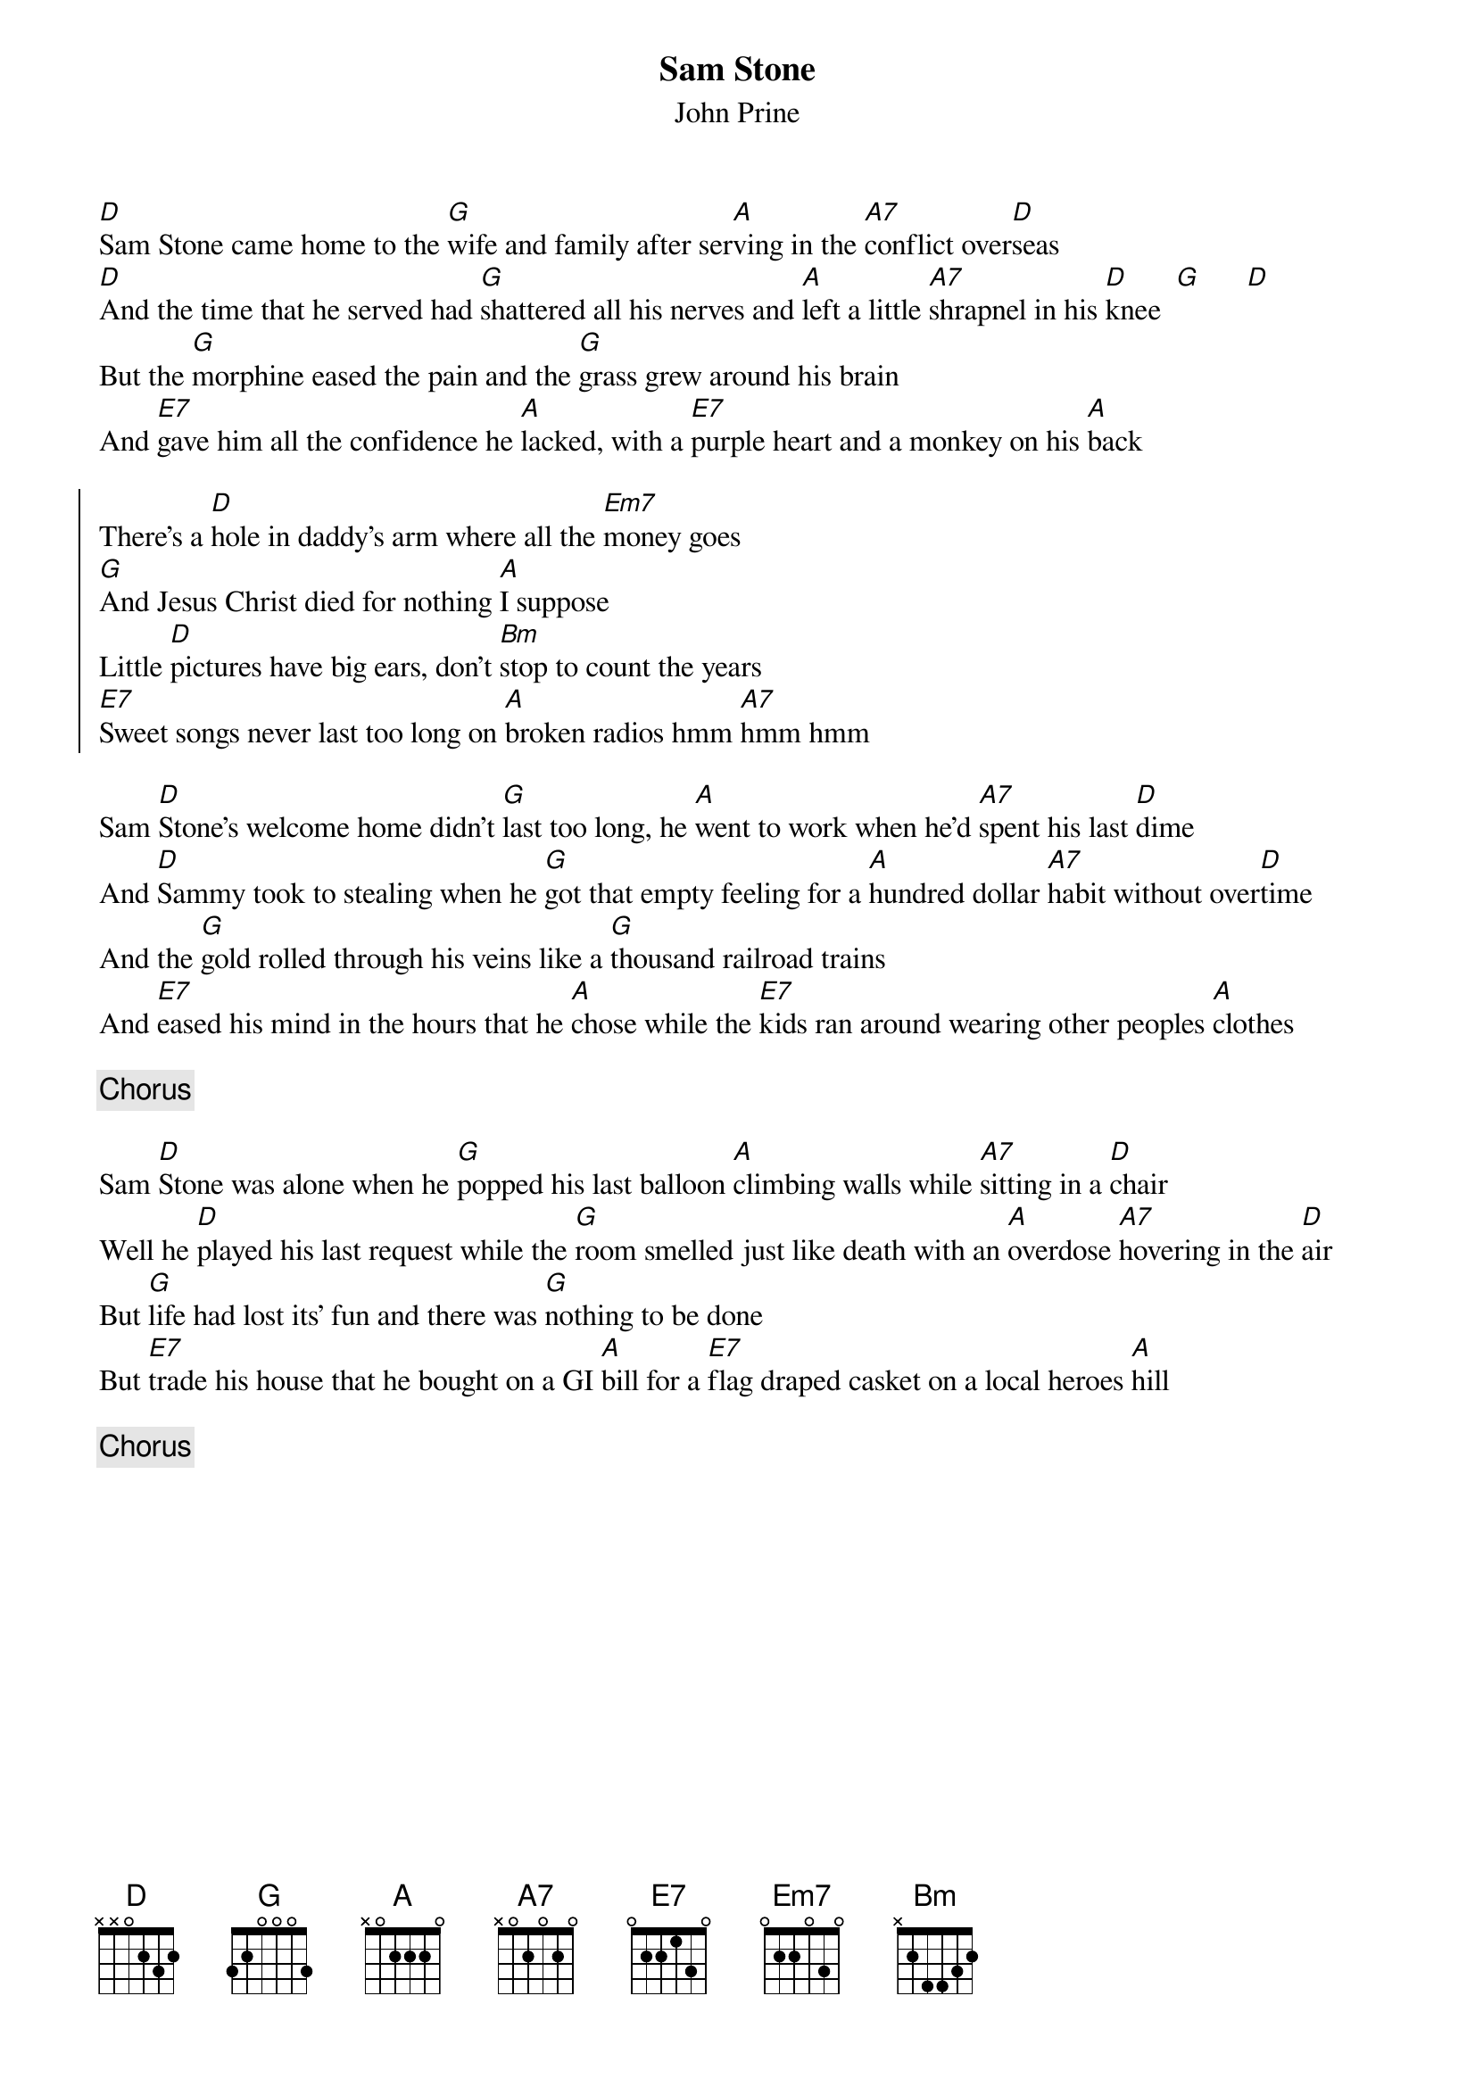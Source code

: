 {title:Sam Stone}
{st:John Prine}

[D]Sam Stone came home to the [G]wife and family after ser[A]ving in the [A7]conflict over[D]seas
[D]And the time that he served had [G]shattered all his nerves and [A]left a little [A7]shrapnel in his [D]knee  [G]      [D]
But the [G]morphine eased the pain and the [G]grass grew around his brain
And [E7]gave him all the confidence he [A]lacked, with a [E7]purple heart and a monkey on his [A]back

{soc:}
There's a [D]hole in daddy's arm where all the [Em7]money goes
[G]And Jesus Christ died for nothing [A]I suppose
Little [D]pictures have big ears, don't [Bm]stop to count the years
[E7]Sweet songs never last too long on [A]broken radios hmm [A7]hmm hmm
{eoc:}

Sam [D]Stone's welcome home didn't [G]last too long, he [A]went to work when he'd [A7]spent his last [D]dime
And [D]Sammy took to stealing when he [G]got that empty feeling for a [A]hundred dollar [A7]habit without over[D]time
And the [G]gold rolled through his veins like a [G]thousand railroad trains
And [E7]eased his mind in the hours that he [A]chose while the [E7]kids ran around wearing other peoples [A]clothes

{c: Chorus}

Sam [D]Stone was alone when he [G]popped his last balloon [A]climbing walls while [A7]sitting in a [D]chair
Well he [D]played his last request while the [G]room smelled just like death with an [A]overdose [A7]hovering in the [D]air
But [G]life had lost its' fun and there was [G]nothing to be done
But [E7]trade his house that he bought on a GI [A]bill for a [E7]flag draped casket on a local heroes [A]hill

{c: Chorus}

